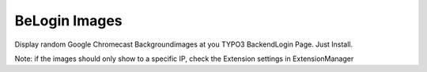 ==============
BeLogin Images
==============

Display random Google Chromecast Backgroundimages at you TYPO3 BackendLogin Page.
Just Install.

.. image:: https://raw.github.com/SvenJuergens/belogin_images/master/Documentation/example1.png

.. image:: https://raw.github.com/SvenJuergens/belogin_images/master/Documentation/example2.png

Note:
if the images should only show to a specific IP, check the Extension settings in ExtensionManager